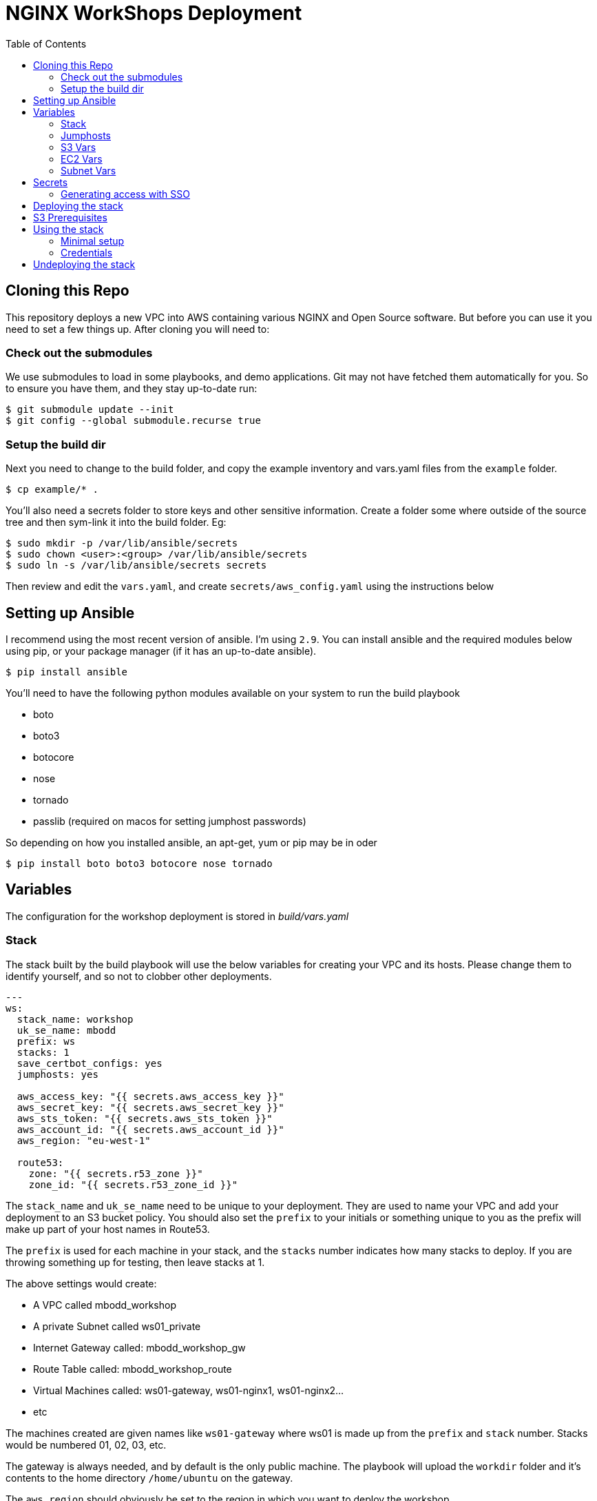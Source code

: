 = NGINX WorkShops Deployment
:showtitle:
:toc: left

== Cloning this Repo

This repository deploys a new VPC into AWS containing various NGINX and Open Source software.
But before you can use it you need to set a few things up. After cloning you will need to:

=== Check out the submodules

We use submodules to load in some playbooks, and demo applications. Git may not have fetched them
automatically for you. So to ensure you have them, and they stay up-to-date run:

----
$ git submodule update --init
$ git config --global submodule.recurse true
----

=== Setup the build dir

Next you need to change to the build folder, and copy the example inventory and vars.yaml files
from the `example` folder.

----
$ cp example/* .
----

You'll also need a secrets folder to store keys and other sensitive information. Create a folder
some where outside of the source tree and then sym-link it into the build folder. Eg:

----
$ sudo mkdir -p /var/lib/ansible/secrets
$ sudo chown <user>:<group> /var/lib/ansible/secrets
$ sudo ln -s /var/lib/ansible/secrets secrets
----

Then review and edit the `vars.yaml`, and create `secrets/aws_config.yaml` using the instructions below

== Setting up Ansible

I recommend using the most recent version of ansible. I'm using `2.9`. You can install ansible and the
required modules below using pip, or your package manager (if it has an up-to-date ansible). 

----
$ pip install ansible
----

You'll need to have the following python modules available on your system to run the build playbook

* boto
* boto3
* botocore
* nose
* tornado
* passlib (required on macos for setting jumphost passwords)

So depending on how you installed ansible, an apt-get, yum or pip may be in oder

----
$ pip install boto boto3 botocore nose tornado
----

== Variables

The configuration for the workshop deployment is stored in _build/vars.yaml_

=== Stack
The stack built by the build playbook will use the below variables for creating your VPC and  
its hosts. Please change them to identify yourself, and so not to clobber other deployments.  

----
---
ws:
  stack_name: workshop
  uk_se_name: mbodd
  prefix: ws
  stacks: 1
  save_certbot_configs: yes
  jumphosts: yes

  aws_access_key: "{{ secrets.aws_access_key }}"
  aws_secret_key: "{{ secrets.aws_secret_key }}"
  aws_sts_token: "{{ secrets.aws_sts_token }}"
  aws_account_id: "{{ secrets.aws_account_id }}"
  aws_region: "eu-west-1"

  route53:
    zone: "{{ secrets.r53_zone }}"
    zone_id: "{{ secrets.r53_zone_id }}"
----

The `stack_name` and `uk_se_name` need to be unique to your deployment. They are used to name
your VPC and add your deployment to an S3 bucket policy. You should also set the `prefix` to 
your initials or something unique to you as the prefix will make up part of your host names in
Route53.

The `prefix` is used for each machine in your stack, and the `stacks` number indicates how many
stacks to deploy. If you are throwing something up for testing, then leave stacks at 1.

The above settings would create:

****
 * A VPC called mbodd_workshop
 * A private Subnet called ws01_private
 * Internet Gateway called: mbodd_workshop_gw
 * Route Table called: mbodd_workshop_route
 * Virtual Machines called: ws01-gateway, ws01-nginx1, ws01-nginx2...
 * etc
****

The machines created are given names like `ws01-gateway` where ws01 is made up from the  
`prefix` and `stack` number. Stacks would be numbered 01, 02, 03, etc.

The gateway is always needed, and by default is the only public machine. The playbook will upload
the `workdir` folder and it's contents to the home directory `/home/ubuntu` on the gateway.

The `aws_region` should obviously be set to the region in which you want to deploy the workshop.

If the `save_certbot_configs` setting is yes|true then the undeploy script will tar up the letsencrypt
certificates from the workshop instances and store them in your local `secrets` folder during shutdown.

=== Jumphosts

If jumphosts is set to `yes` then each workshop will also get a basic linux jumphost accessable via RDP.
The jumphost is using Amazon Linux and the user will be `ec2-user@jump{{stack}}`. See also the jumphost
section in the `ec2` vars to set the machine type.

=== S3 Vars

The _vars.yaml_ continues with an S3 section...

----
  s3:
    bucket: "{{ secrets.s3_bucket }}"
    folder: "app_centric_automation"
    files:
      controller: "controller-installer-3.2.tar.gz"
      controller_local: "/home/mark/controller-installer-3.2.tar.gz"
      controller_version: 3.2
----

S3 contains the NGINX Controller installer package which will be downloaded during deployment

TIP: If you are deploying into a region for the first time, you will want to create a local S3
Bucket. See the <<S3 Prerequisites>> section below

The `bucket` will be given a suffix of `-{{ ws.aws_region }}` and is epected to be a S3 bucket holding your downloads.
The `files` should all be placed in the named `folder` inside the bucket. The `files` section contains the files needed by the 
workshop. Currently the only file(s) stored in S3 is the controller installer package.

TIP: The `controller` values  set here will override values set in the workdir env files during deployment.

=== EC2 Vars

The _vars.yaml_ continues with an ec2 section...
----
  ec2:
    cidr_block: "10.10" # first 2 octets of subnet cidr... this will be a /16

    jumphost:
      type: t3.small
      public: yes

    machines:
      gateway:
        type: t3.small
        public: yes
      cicd1:
        type: t3.xlarge
        disk_name: /dev/sda1
        disk_size: 40
        public: no
      ctrl1:
        type: t3.xlarge
        disk_name: /dev/sda1
        disk_size: 80
        public: no
      nginx1:
        type: t3.small
        public: no
      nginx2:
        type: t3.small
        public: no
----

The `cidr_block` is the first two octets of a _/16_ subnet which will make up the VPC Subnet. +
For other network addressing see subnets below.

The machines dictionary contains all the machines which should be deployed into the VPC. Any
machines with `public` set to `yes`, will be multi-homed, having a NIC on the public subnet, and
the `stack` private subnet. Each `stack` gets it's own private subnet, but they share the public
one. Machines without a public interface will only be reachable via the gateway machine.

****
There are two playbooks in _/home/ubuntu/ansible/playbooks/nginx_workshop_gw_ which will install
and configure NGINX on the gateway, to act as a reverse proxy for access to all other services.
****

When the stack is deployed a wildcard DNS record will be added to Route53 to point at the public
IP address of the gateway machine. Eg: _ws01.ukws.nginxlab.net_

=== Subnet Vars

The final variables section configures the subnets.

----
    subnets:
      public:
        third: 0
        bits: 21
      private:
        third: 10
        bits: 24
----

The `public` network is shared by all stacks, and will be given a _/21_ network block.
The `private` networks will be dedicated to each stack, with the stack number incrementing
the third octet. Ie stack #1 will have third == 11, stack #2 with have third == 12.

As the VMs are being deployed their private IP's will be stored in _secrets/hosts.<prefix><stack>_

== Secrets
This repo keeps all secrets outside of this repository and sym-links them into the build folder,  
The symlink points to `/var/lib/ansible/secrets` by default  

You should create a file called `aws_config.yaml` inside your secrets folder. Containing:  

----
---
secrets:
  aws_access_key:   <YOUR_ACCESS_KEY>
  aws_secret_key:   <YOUR_SECRET_KEY>
  aws_sts_token:    <YOUR_STS_TOKEN>
  aws_account_id:   <AWS ACCOUNT ID>
  aws_user_role:    <The Role for SSO access tokens>

  r53_zone:         <ROUTE_53_ZONE_FOR_PUBLIC_HOSTS>
  r53_zone_id:      <THE_ZONE_ID_FOR_ABOVE>

  s3_bucket:        <NAME_OF_S3_BUCKET>
...
----
Ansible will also check for a controller licence file, and NGINX repo keys inside the secrets  
folder. `license.txt`, `nginx-repo.crt` and `nginx-repo.key`

The workshop playbooks can generate letsencrypt keys for the public domain names, so it's a  
good idea to tar them up for hostnames you'll use again and drop them in your secrets folder.

TIP: The undeploy script will do this for you if `save_certbot_configs` is enabled.

Ansible will check for: `letsencrypt-<prefix><stack#>.tar.gz`, and deploy into _/etc/letsencrypt_

----
$ tar ztvf letsencrypt-ws01.tar.gz | head -4
drwxr-xr-x root/root         0 2020-03-02 13:06 letsencrypt/
-rw-r--r-- root/root        64 2020-03-02 12:14 letsencrypt/.updated-options-ssl-nginx-conf-digest.txt
-rw-r--r-- root/root       424 2020-03-02 12:14 letsencrypt/ssl-dhparams.pem
drwx------ root/root         0 2020-03-02 13:06 letsencrypt/renewal/
----

=== Generating access with SSO

If you use SSO then you will need to provide a STS session token along with your temporary
access keys. Assuming you have the AWS CLI installed and configured, then you can generate
the temp keys with...

----
$ aws sso get-role-credentials --account-id <account id> --role-name <role> --access-token <cli access token>
----

Or use my little script

----
$ ./bin/get_aws_token.sh
----

You should see a file named `<uuid>.json` in your aws folder: `~/.aws/sso/cache/<uuid>.json`. That file
will contain your current access token in use by the CLI.

Fill out the aws secrets using the values return by the AWS CLI. Alternatively login using your browser
and retrive temporary keys from the portal.

== Deploying the stack

To deploy the stack to AWS, enter the build folder, and execute `ansible-playbook deploy_aws.yaml`

Once complete you will have access to <prefix><stack#>.<r53_zone> via SSH, HTTP, and HTTPS.
You should be able to log in as the user _ubuntu_ using the ssh private key stored in _secrets/user.pem_ +
Eg:

----
$ ssh -i secrets/user.pem ubuntu@ws01.ukws.nginxlab.net
----

All stack information is recorded in `secrets/workshops.txt`, you'll have an entry for each workshop
and each jumphost. Eg:

----
$ cat secrets/workshops.txt
https://ws01.ukws.somedomain.com/tasks <user> <password>
rdp://jump01.ukws.somedomain.com <user> <password>
----

The https line is to access the documentation for the course, which is protected with basic-auth and
the user/password. The rdp line is the uri for the jumphost with the RDP user/password. You can also
SSH to the jumphost using the same ssh key as the workshop gateway, but the username is `ec2-user`.

The _deploy_aws.yaml_ playbook sets up the VPC, and then includes _deploy_workshop.yaml_ to handle
setting up the workshop (ie the gateway instance). The gateway is set up to provide DNS for the
other machines, and also act as a default gateway. 

If jumphosts are enabled then a playbook is run to setup the jumphosts too.

== S3 Prerequisites

The deployment will attempt to download a copy of the NGINX Controller installer package from S3. However
this will only succeed if the S3 Bucket is in the same region as your deployment. UK London will work :-)

You may need to create a new S3 bucket for your region and upload the controller package.

There is a playbook, which will create a new S3 bucket for your region called `deploy_s3_bucket.yaml`.
You will need to set the `ws.aws_region` to the AWS region you want to deploy to, and set an
appropriate bucket name in `ws.s3.bucket`. The resulting bucket will be named `{{ws.s3.bucket}}-{{ws.aws_region}}`

When ready, run the playbook from the `build` folder.

----
$ ansible-playbook deploy_s3_bucket.yaml
----

The playbook will create a new S3 bucket, with a default policy which allows access from your AWS
users, but no public access. It will aslo upload the controller image specified in ws.s3.files.controller*

TIP: You can also run the deploy_s3_bucket when you want to upload a new version of controller

== Using the stack

Once the stack is running, you're ready to follow the tasks in the workshop itself. 

See `workdir/docs` and/or `workdoc/html`

****
*Workshop Docs link:* <<workdir/docs/index#,workdir/docs/index>>
****

Or see below for minimal setup instructions....

=== Minimal setup

The first thing to do is to setup the other nodes to use the gateway for internet access and DNS.

----
$ cd ~/ansible
$ ansible-playbook node_setup_playbook.yaml
----

Once that is done, you will want to enable the gateway to act as a reverse proxy.

----
$ ansible-galaxy install nginxinc.ngnix
$ cd ~/ansible
$ ansible-playbook playbooks/nginx_workshop_gw/install.yaml
$ ansible-playbook playbooks/nginx_workshop_gw/setup.yaml
----

Other playbooks included are:

[cols="^20,<80"]
|===
| _cicd_ | Deploy Jenkins and gitea servers on the cicd1 instance. Once deployed they will be
accessable at https://git.<prefix><stack>.<domain> and https://jenkins.<prefix><stack>.<domain>
| _controller_ | Deploy an NGNIX controller, license it, and register nginx instances. Once
deployed it will be accessable at https://ctrl.<prefix><stack>.<domain>
| _apps_ | Deploy an API Gateway configuration via the controller
|===

There's also a hidden script which deploys everthing found here `~/.please_dont_run_this_script.sh`

=== Credentials

Passwords for Git, Jenkins, Controller, etc will be automatically generated and stored in files
within the `~/secrets` folder on the gateway. The default username is `nginx` for git and jenkins,
and the controller username is `admin@nginx.com`

== Undeploying the stack

To shut everything down, simply execute `ansible-playbook undeploy_aws.yaml`


